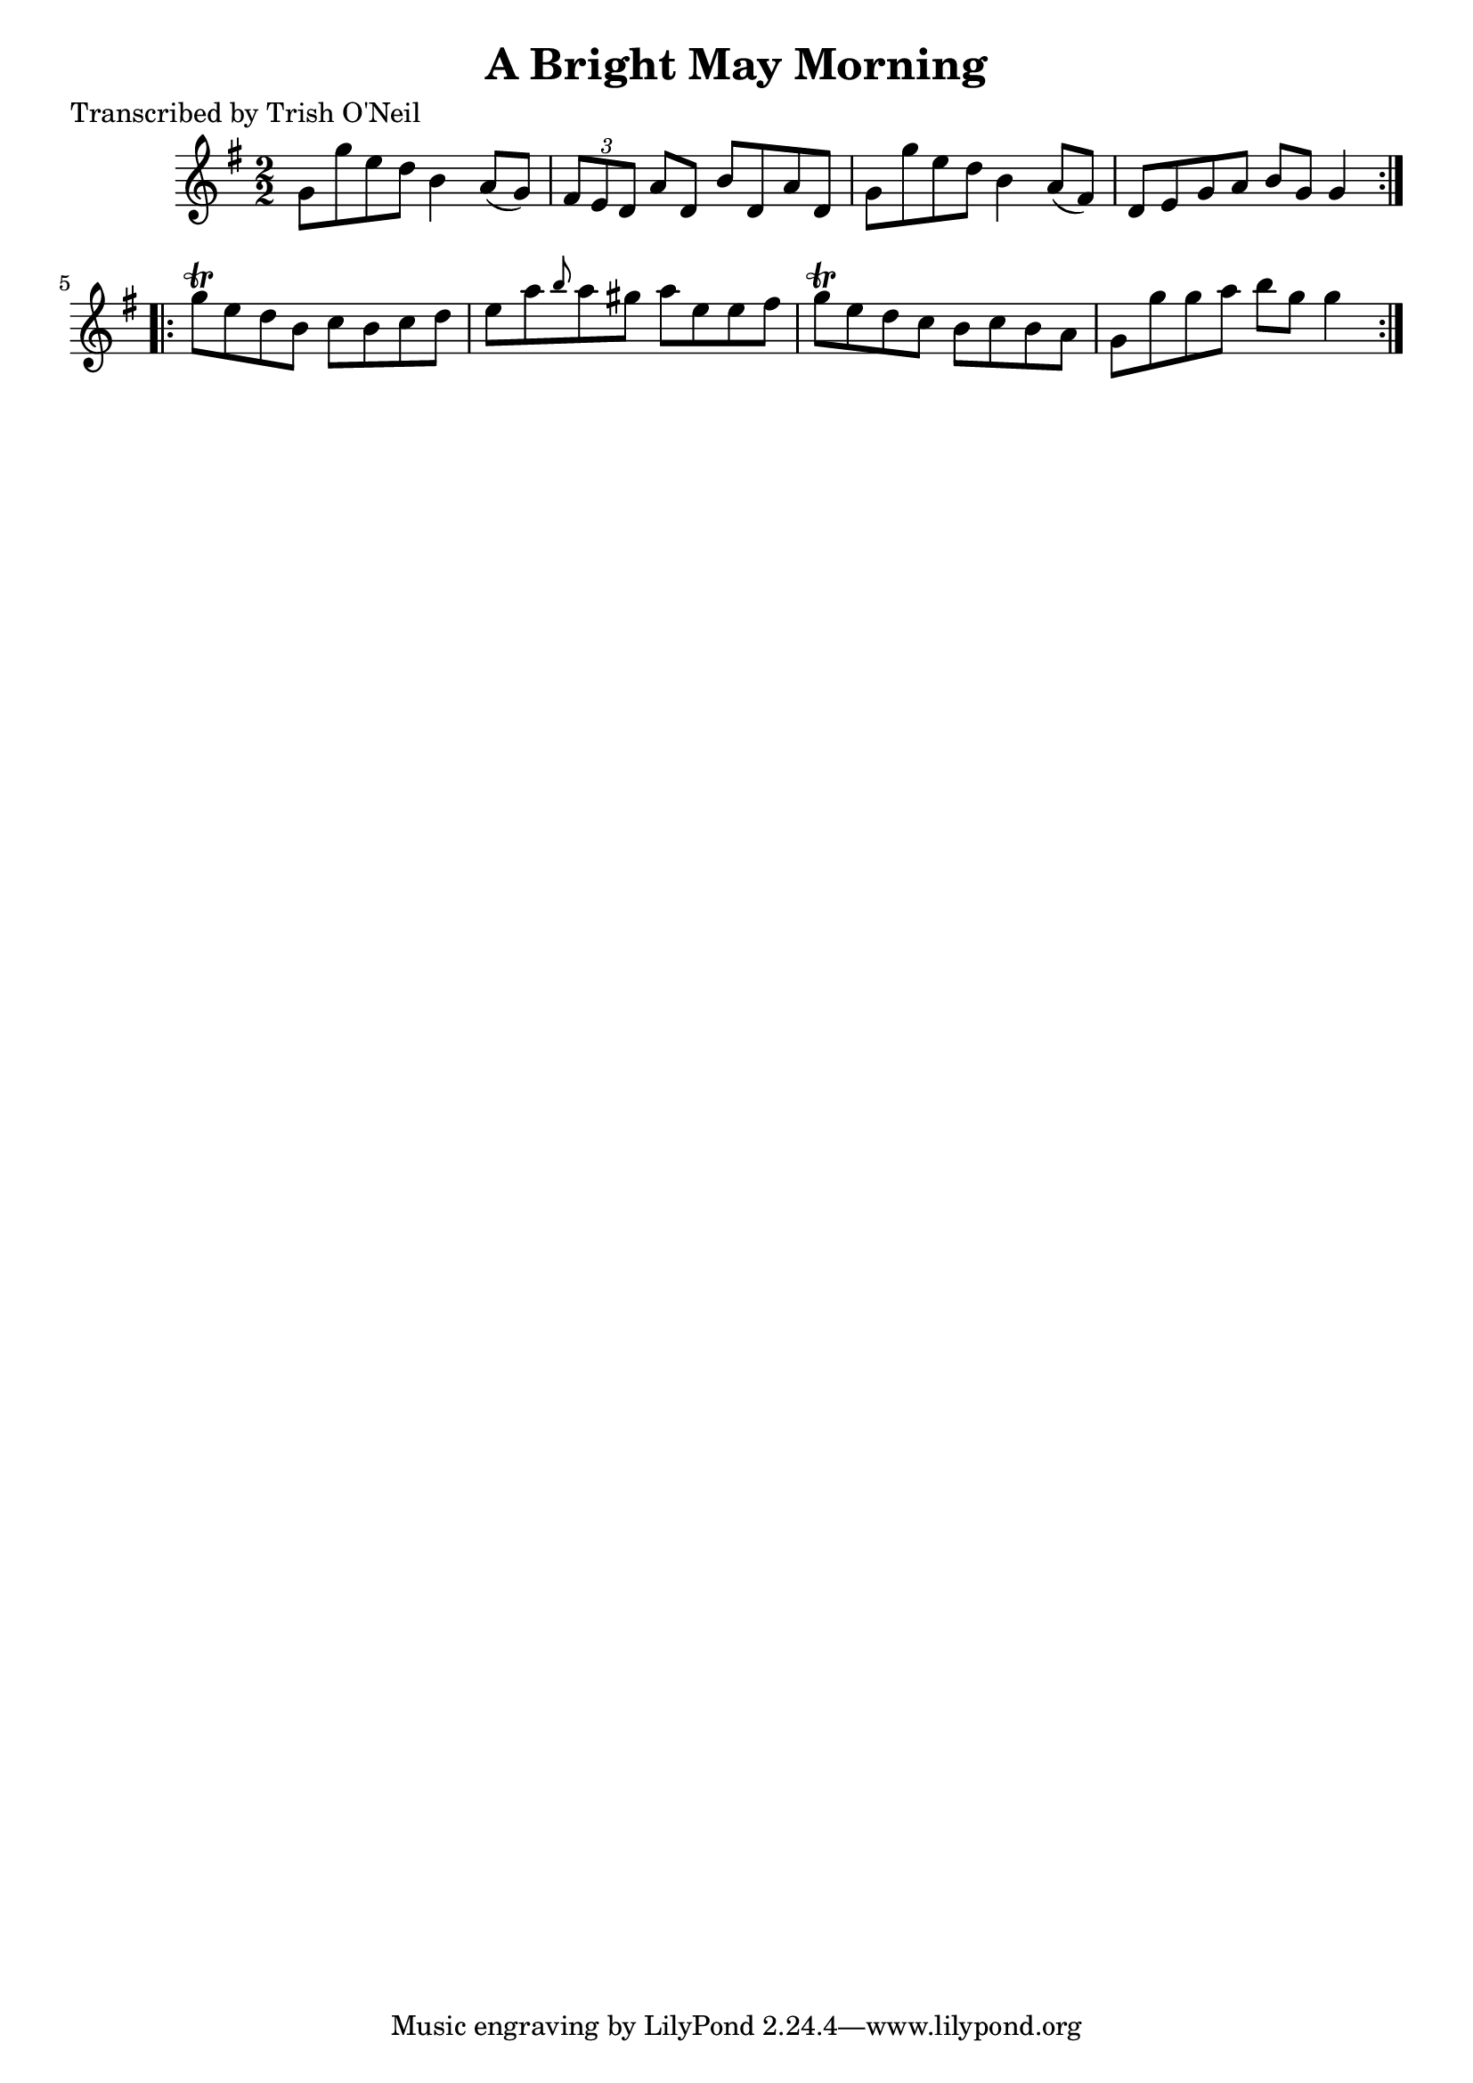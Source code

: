 
\version "2.16.2"
% automatically converted by musicxml2ly from xml/1228_to.xml

%% additional definitions required by the score:
\language "english"


\header {
    poet = "Transcribed by Trish O'Neil"
    encoder = "abc2xml version 63"
    encodingdate = "2015-01-25"
    title = "A Bright May Morning"
    }

\layout {
    \context { \Score
        autoBeaming = ##f
        }
    }
PartPOneVoiceOne =  \relative g' {
    \repeat volta 2 {
        \key g \major \numericTimeSignature\time 2/2 g8 [ g'8 e8 d8 ] b4
        a8 ( [ g8 ) ] | % 2
        \times 2/3  {
            fs8 [ e8 d8 ] }
        a'8 [ d,8 ] b'8 [ d,8 a'8 d,8 ] | % 3
        g8 [ g'8 e8 d8 ] b4 a8 ( [ fs8 ) ] | % 4
        d8 [ e8 g8 a8 ] b8 [ g8 ] g4 }
    \repeat volta 2 {
        | % 5
        g'8 \trill [ e8 d8 b8 ] c8 [ b8 c8 d8 ] | % 6
        e8 [ a8 \grace { b8 } a8 gs8 ] a8 [ e8 e8 fs8 ] | % 7
        g8 \trill [ e8 d8 c8 ] b8 [ c8 b8 a8 ] | % 8
        g8 [ g'8 g8 a8 ] b8 [ g8 ] g4 }
    }


% The score definition
\score {
    <<
        \new Staff <<
            \context Staff << 
                \context Voice = "PartPOneVoiceOne" { \PartPOneVoiceOne }
                >>
            >>
        
        >>
    \layout {}
    % To create MIDI output, uncomment the following line:
    %  \midi {}
    }

